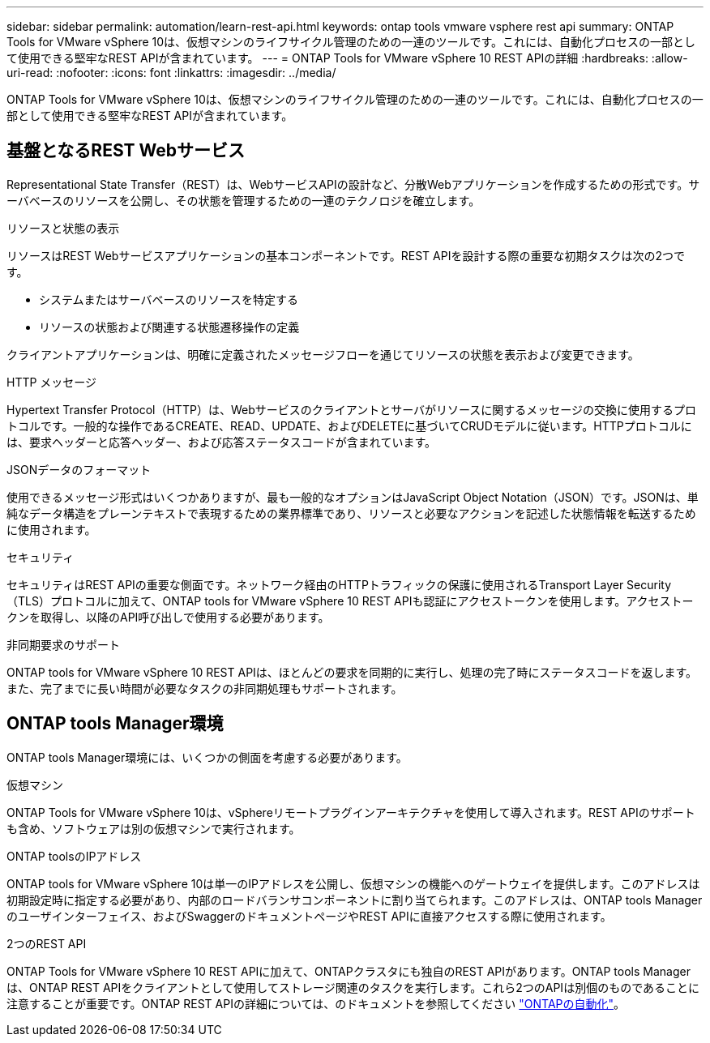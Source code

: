 ---
sidebar: sidebar 
permalink: automation/learn-rest-api.html 
keywords: ontap tools vmware vsphere rest api 
summary: ONTAP Tools for VMware vSphere 10は、仮想マシンのライフサイクル管理のための一連のツールです。これには、自動化プロセスの一部として使用できる堅牢なREST APIが含まれています。 
---
= ONTAP Tools for VMware vSphere 10 REST APIの詳細
:hardbreaks:
:allow-uri-read: 
:nofooter: 
:icons: font
:linkattrs: 
:imagesdir: ../media/


[role="lead"]
ONTAP Tools for VMware vSphere 10は、仮想マシンのライフサイクル管理のための一連のツールです。これには、自動化プロセスの一部として使用できる堅牢なREST APIが含まれています。



== 基盤となるREST Webサービス

Representational State Transfer（REST）は、WebサービスAPIの設計など、分散Webアプリケーションを作成するための形式です。サーバベースのリソースを公開し、その状態を管理するための一連のテクノロジを確立します。

.リソースと状態の表示
リソースはREST Webサービスアプリケーションの基本コンポーネントです。REST APIを設計する際の重要な初期タスクは次の2つです。

* システムまたはサーバベースのリソースを特定する
* リソースの状態および関連する状態遷移操作の定義


クライアントアプリケーションは、明確に定義されたメッセージフローを通じてリソースの状態を表示および変更できます。

.HTTP メッセージ
Hypertext Transfer Protocol（HTTP）は、Webサービスのクライアントとサーバがリソースに関するメッセージの交換に使用するプロトコルです。一般的な操作であるCREATE、READ、UPDATE、およびDELETEに基づいてCRUDモデルに従います。HTTPプロトコルには、要求ヘッダーと応答ヘッダー、および応答ステータスコードが含まれています。

.JSONデータのフォーマット
使用できるメッセージ形式はいくつかありますが、最も一般的なオプションはJavaScript Object Notation（JSON）です。JSONは、単純なデータ構造をプレーンテキストで表現するための業界標準であり、リソースと必要なアクションを記述した状態情報を転送するために使用されます。

.セキュリティ
セキュリティはREST APIの重要な側面です。ネットワーク経由のHTTPトラフィックの保護に使用されるTransport Layer Security（TLS）プロトコルに加えて、ONTAP tools for VMware vSphere 10 REST APIも認証にアクセストークンを使用します。アクセストークンを取得し、以降のAPI呼び出しで使用する必要があります。

.非同期要求のサポート
ONTAP tools for VMware vSphere 10 REST APIは、ほとんどの要求を同期的に実行し、処理の完了時にステータスコードを返します。また、完了までに長い時間が必要なタスクの非同期処理もサポートされます。



== ONTAP tools Manager環境

ONTAP tools Manager環境には、いくつかの側面を考慮する必要があります。

.仮想マシン
ONTAP Tools for VMware vSphere 10は、vSphereリモートプラグインアーキテクチャを使用して導入されます。REST APIのサポートも含め、ソフトウェアは別の仮想マシンで実行されます。

.ONTAP toolsのIPアドレス
ONTAP tools for VMware vSphere 10は単一のIPアドレスを公開し、仮想マシンの機能へのゲートウェイを提供します。このアドレスは初期設定時に指定する必要があり、内部のロードバランサコンポーネントに割り当てられます。このアドレスは、ONTAP tools Managerのユーザインターフェイス、およびSwaggerのドキュメントページやREST APIに直接アクセスする際に使用されます。

.2つのREST API
ONTAP Tools for VMware vSphere 10 REST APIに加えて、ONTAPクラスタにも独自のREST APIがあります。ONTAP tools Managerは、ONTAP REST APIをクライアントとして使用してストレージ関連のタスクを実行します。これら2つのAPIは別個のものであることに注意することが重要です。ONTAP REST APIの詳細については、のドキュメントを参照してください https://docs.netapp.com/us-en/ontap-automation/["ONTAPの自動化"^]。
